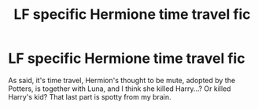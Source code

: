 #+TITLE: LF specific Hermione time travel fic

* LF specific Hermione time travel fic
:PROPERTIES:
:Author: ThatoneidiotBlack
:Score: 3
:DateUnix: 1506533238.0
:DateShort: 2017-Sep-27
:FlairText: Request
:END:
As said, it's time travel, Hermion's thought to be mute, adopted by the Potters, is together with Luna, and I think she killed Harry...? Or killed Harry's kid? That last part is spotty from my brain.

